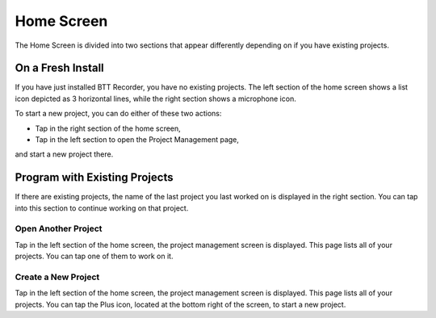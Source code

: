 Home Screen
=============

The Home Screen is divided into two sections that appear differently depending on if you have existing projects.

On a Fresh Install
^^^^^^^^^^^^^^^^^^^^^^^^^^^^^^^^^^^^^^^ 
If you have just installed BTT Recorder, you have no existing projects. The left section of the home screen shows a list icon depicted as 3 horizontal lines, while the right section shows a microphone icon. 

.. image:: ../images/new_install_home_screen.jpg
    :width: 500px
    :align: center
    :height: 312px
    :alt: New Install Home Screen

To start a new project, you can do either of these two actions:

* Tap in the right section of the home screen,

* Tap in the left section to open the Project Management page,

and start a new project there.

    
Program with Existing Projects
^^^^^^^^^^^^^^^^^^^^^^^^^^^^^^^^^^^^^^^ 

If there are existing projects, the name of the last project you last worked on is displayed in the right section. You can tap into this section to continue working on that project.

.. image:: ../images/current_projects_home_screen.jpg
    :width: 500px
    :align: center
    :height: 312px
    :alt: Existing Projects on Home Screen
    
Open Another Project
-------
Tap in the left section of the home screen, the project management screen is displayed. This page lists all of your projects. You can tap one of them to work on it.

Create a New Project
-----
Tap in the left section of the home screen, the project management screen is displayed. This page lists all of your projects. You can tap the Plus icon, located at the bottom right of the screen, to start a new project.
 
